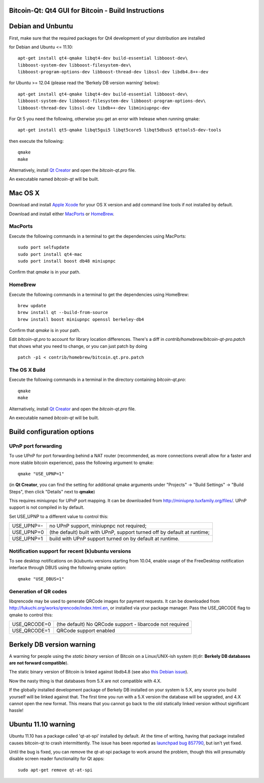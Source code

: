 Bitcoin-Qt: Qt4 GUI for Bitcoin - Build Instructions
====================================================

Debian and Unbuntu
==================

First, make sure that the required packages for Qt4 development of your
distribution are installed

for Debian and Ubuntu <= 11.10:

::

    apt-get install qt4-qmake libqt4-dev build-essential libboost-dev\
    libboost-system-dev libboost-filesystem-dev\
    libboost-program-options-dev libboost-thread-dev libssl-dev libdb4.8++-dev

for Ubuntu >= 12.04 (please read the 'Berkely DB version warning' below):

::

    apt-get install qt4-qmake libqt4-dev build-essential libboost-dev\
    libboost-system-dev libboost-filesystem-dev libboost-program-options-dev\
    libboost-thread-dev libssl-dev libdb++-dev libminiupnpc-dev

For Qt 5 you need the following, otherwise you get an error with lrelease when running qmake:

::

    apt-get install qt5-qmake libqt5gui5 libqt5core5 libqt5dbus5 qttools5-dev-tools

then execute the following:

::

    qmake
    make

Alternatively, install `Qt Creator`_ and open the `bitcoin-qt.pro` file.

An executable named `bitcoin-qt` will be built.

.. _`Qt Creator`: http://qt-project.org/downloads/

Mac OS X
========

Download and install  `Apple Xcode`_ for your OS X version and add command line tools if not installed by default.

Download and install either `MacPorts`_ or `HomeBrew`_.

MacPorts
--------

Execute the following commands in a terminal to get the dependencies using MacPorts:

::

	sudo port selfupdate
	sudo port install qt4-mac
	sudo port install boost db48 miniupnpc

Confirm that `qmake` is in your path.

HomeBrew
--------

Execute the following commands in a terminal to get the dependencies using HomeBrew:

::

	brew update
	brew install qt --build-from-source
	brew install boost miniupnpc openssl berkeley-db4

Confirm that `qmake` is in your path.

Edit `bitcoin-qt.pro` to account for library location differences. There's a diff in `contrib/homebrew/bitcoin-qt-pro.patch` that shows what you need to change, or you can just patch by doing

::

	patch -p1 < contrib/homebrew/bitcoin.qt.pro.patch
	
The OS X Build
--------------

Execute the following commands in a terminal in the directory containing `bitcoin-qt.pro`:

::

    qmake
    make

Alternatively, install `Qt Creator`_ and open the `bitcoin-qt.pro` file.

An executable named `bitcoin-qt` will be built.

.. _`Apple Xcode`: https://developer.apple.com/xcode/
.. _`MacPorts`: http://www.macports.org/install.php
.. _`HomeBrew`: http://mxcl.github.io/homebrew/
.. _`Qt Creator`: http://qt-project.org/downloads/

Build configuration options
============================

UPnP port forwarding
---------------------

To use UPnP for port forwarding behind a NAT router (recommended, as more connections overall allow for a faster and more stable bitcoin experience), pass the following argument to qmake:

::

    qmake "USE_UPNP=1"

(in **Qt Creator**, you can find the setting for additional qmake arguments under "Projects" -> "Build Settings" -> "Build Steps", then click "Details" next to **qmake**)

This requires miniupnpc for UPnP port mapping.  It can be downloaded from
http://miniupnp.tuxfamily.org/files/.  UPnP support is not compiled in by default.

Set USE_UPNP to a different value to control this:

+------------+--------------------------------------------------------------------------+
| USE_UPNP=- | no UPnP support, miniupnpc not required;                                 |
+------------+--------------------------------------------------------------------------+
| USE_UPNP=0 | (the default) built with UPnP, support turned off by default at runtime; |
+------------+--------------------------------------------------------------------------+
| USE_UPNP=1 | build with UPnP support turned on by default at runtime.                 |
+------------+--------------------------------------------------------------------------+

Notification support for recent (k)ubuntu versions
---------------------------------------------------

To see desktop notifications on (k)ubuntu versions starting from 10.04, enable usage of the
FreeDesktop notification interface through DBUS using the following qmake option:

::

    qmake "USE_DBUS=1"

Generation of QR codes
-----------------------

libqrencode may be used to generate QRCode images for payment requests.
It can be downloaded from http://fukuchi.org/works/qrencode/index.html.en, or installed via your package manager. Pass the USE_QRCODE
flag to qmake to control this:

+--------------+--------------------------------------------------------------------------+
| USE_QRCODE=0 | (the default) No QRCode support - libarcode not required                 |
+--------------+--------------------------------------------------------------------------+
| USE_QRCODE=1 | QRCode support enabled                                                   |
+--------------+--------------------------------------------------------------------------+


Berkely DB version warning
==========================

A warning for people using the *static binary* version of Bitcoin on a Linux/UNIX-ish system (tl;dr: **Berkely DB databases are not forward compatible**).

The static binary version of Bitcoin is linked against libdb4.8 (see also `this Debian issue`_).

Now the nasty thing is that databases from 5.X are not compatible with 4.X.

If the globally installed development package of Berkely DB installed on your system is 5.X, any source you
build yourself will be linked against that. The first time you run with a 5.X version the database will be upgraded,
and 4.X cannot open the new format. This means that you cannot go back to the old statically linked version without
significant hassle!

.. _`this Debian issue`: http://bugs.debian.org/cgi-bin/bugreport.cgi?bug=621425

Ubuntu 11.10 warning
====================

Ubuntu 11.10 has a package called 'qt-at-spi' installed by default.  At the time of writing, having that package
installed causes bitcoin-qt to crash intermittently.  The issue has been reported as `launchpad bug 857790`_, but
isn't yet fixed.

Until the bug is fixed, you can remove the qt-at-spi package to work around the problem, though this will presumably
disable screen reader functionality for Qt apps:

::

    sudo apt-get remove qt-at-spi

.. _`launchpad bug 857790`: https://bugs.launchpad.net/ubuntu/+source/qt-at-spi/+bug/857790
